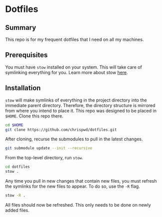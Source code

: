 * Dotfiles

** Summary

This repo is for my frequent dotfiles that I need on all my machines.

** Prerequisites

You must have ~stow~ installed on your system. This will take care of symlinking everything for you. Learn more about stow [[https://www.gnu.org/software/stow/][here]].

** Installation

~stow~ will make symlinks of everything in the project directory into the immediate parent directory. Therefore, the directory structure is mirrored from where you intend to place it. This repo was designed to be placed in =$HOME=. Clone this repo there.

#+begin_src sh
  cd $HOME
  git clone https://github.com/chrispwd/dotfiles.git
#+end_src

After cloning, recurse the submodules to pull in the latest changes.

#+begin_src sh
  git submodule update --init --recursive
#+end_src

From the top-level directory, run ~stow~.

#+begin_src sh :results verbatim
  cd dotfiles
  stow .
#+end_src

Any time you pull in new changes that contain new files, you must refresh the symlinks for the new files to appear. To do so, use the ~-R~ flag.

#+begin_src sh :results verbatim
  stow -R .
#+end_src

All files should now be refreshed. This only needs to be done on newly added files.
